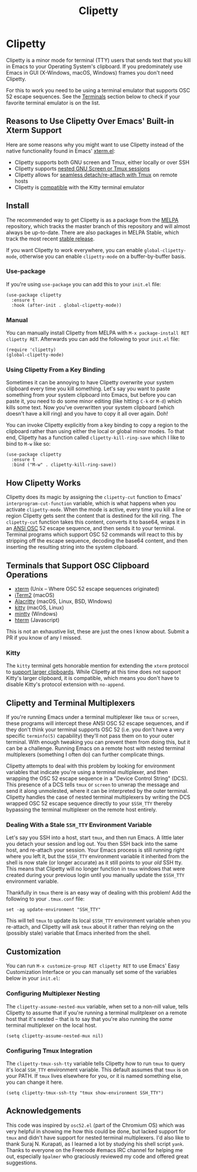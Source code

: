 #+TITLE: Clipetty
#+OPTIONS: toc:nil
#+STARTUP: showeverything

* Clipetty
#+BEGIN_EXPORT md
[![MELPA](https://melpa.org/packages/clipetty-badge.svg)](https://melpa.org/#/clipetty)
[![MELPA Stable](https://stable.melpa.org/packages/clipetty-badge.svg)](https://stable.melpa.org/#/clipetty)
[![Build Status](https://github.com/spudlyo/clipetty/workflows/CI/badge.svg)](https://github.com/spudlyo/clipetty/actions)
[![License](http://img.shields.io/:license-gpl3-blue.svg)](http://www.gnu.org/licenses/gpl-3.0.html)
#+END_EXPORT
Clipetty is a minor mode for terminal (TTY) users that sends text that you kill
in Emacs to your Operating System's clipboard. If you predominately use Emacs in
GUI (X-Windows, macOS, Windows) frames you don't need Clipetty.

For this to work you need to be using a terminal emulator that supports OSC 52
escape sequences. See the [[#terminals][Terminals]] section below to check if your favorite
terminal emulator is on the list.

** Reasons to Use Clipetty Over Emacs' Built-in Xterm Support
Here are some reasons why you might want to use Clipetty instead of the native
functionality found in Emacs' [[https://github.com/emacs-mirror/emacs/blob/master/lisp/term/xterm.el][xterm.el]]:

- Clipetty supports both GNU screen and Tmux, either locally or over SSH
- Clipetty supports [[#nested][nested GNU Screen or Tmux sessions]]
- Clipetty allows for [[#stale][seamless detach/re-attach with Tmux]] on remote hosts
- Clipetty is [[#kitty][compatible]] with the Kitty terminal emulator

** Install
The recommended way to get Clipetty is as a package from the [[https://melpa.org/#/clipetty][MELPA]] repository,
which tracks the master branch of this repository and will almost always be
up-to-date. There are also packages in MELPA Stable, which track the most recent
[[https://github.com/spudlyo/clipetty/releases][stable release]].

If you want Clipetty to work everywhere, you can enable =global-clipetty-mode=,
otherwise you can enable =clipetty-mode= on a buffer-by-buffer basis.

*** Use-package
If you're using =use-package= you can add this to your =init.el= file:
#+BEGIN_SRC
(use-package clipetty
  :ensure t
  :hook (after-init . global-clipetty-mode))
#+END_SRC

*** Manual
You can manually install Clipetty from MELPA with =M-x package-install RET
clipetty RET=. Afterwards you can add the following to your =init.el= file:

#+BEGIN_SRC
(require 'clipetty)
(global-clipetty-mode)
#+END_SRC

*** Using Clipetty From a Key Binding
Sometimes it can be annoying to have Clipetty overwrite your system clipboard
every time you kill something. Let's say you want to paste something from your
system clipboard into Emacs, but before you can paste it, you need to do some
minor editing (like hitting =C-k= or =M-d=) which kills some text. Now you've
overwritten your system clipboard (which doesn't have a kill ring) and you have
to copy it all over again. Doh!

You can invoke Clipetty explicitly from a key binding to copy a region to
the clipboard rather than using either the local or global minor modes. To that
end, Clipetty has a function called =clipetty-kill-ring-save= which I like to bind
to =M-w= like so:

#+BEGIN_SRC
(use-package clipetty
  :ensure t
  :bind ("M-w" . clipetty-kill-ring-save))
#+END_SRC

** How Clipetty Works
Clipetty does its magic by assigning the =clipetty-cut= function to Emacs'
=interprogram-cut-function= variable, which is what happens when you activate
=clipetty-mode=. When the mode is active, every time you kill a line or region
Clipetty gets sent the content that is destined for the kill ring. The
=clipetty-cut= function takes this content, converts it to base64, wraps it in
an [[https://en.wikipedia.org/wiki/ANSI_escape_code#Escape_sequences][ANSI OSC]] 52 escape sequence, and then sends it to your terminal. Terminal
programs which support OSC 52 commands will react to this by stripping off the
escape sequence, decoding the base64 content, and then inserting the resulting
string into the system clipboard.

** Terminals that Support OSC Clipboard Operations
:PROPERTIES:
:CUSTOM_ID: terminals
:END:
- [[https://invisible-island.net/xterm/ctlseqs/ctlseqs.txt][xterm]] (Unix -- Where OSC 52 escape sequences originated)
- [[https://iterm2.com][iTerm2]] (macOS)
- [[https://github.com/jwilm/alacritty][Alacritty]] (macOS, Linux, BSD, WIndows)
- [[https://sw.kovidgoyal.net/kitty/][kitty]] (macOS, Linux)
- [[https://mintty.github.io/][mintty]] (Windows)
- [[https://hterm.org][hterm]] (Javascript)
This is not an exhaustive list, these are just the ones I know about. Submit a
PR if you know of any I missed.

*** Kitty
:PROPERTIES:
:CUSTOM_ID: kitty
:END:
The =kitty= terminal gets honorable mention for extending the =xterm= protocol to
[[https://sw.kovidgoyal.net/kitty/protocol-extensions.html#pasting-to-clipboard][support larger clipboards]]. While Clipetty at this time does not support Kitty's
larger clipboard, it is compatible, which means you don't have to disable
Kitty's protocol extension with =no-append=.

** Clipetty and Terminal Multiplexers
If you're running Emacs under a terminal multiplexer like =tmux= or =screen=,
these programs will intercept these ANSI OSC 52 escape sequences, and if they
don't think your terminal supports OSC 52 (i.e. you don't have a very specific
=terminfo(5)= capability) they'll not pass them on to your outer terminal. With
enough tweaking you can prevent them from doing this, but it can be a
challenge. Running Emacs on a remote host with nested terminal multiplexers
(something I often do) can further complicate things.

Clipetty attempts to deal with this problem by looking for environment variables
that indicate you're using a terminal multiplexer, and then wrapping the OSC 52
escape sequence in a "Device Control String" (DCS). This presence of a DCS tells
=tmux= or =screen= to unwrap the message and send it along unmolested, where it
can be interpreted by the outer terminal. Clipetty handles the case of nested
terminal multiplexers by writing the DCS wrapped OSC 52 escape sequence directly
to your =$SSH_TTY= thereby bypassing the terminal multiplexer on the remote host
entirely.

*** Dealing With a Stale =SSH_TTY= Environment Variable
:PROPERTIES:
:CUSTOM_ID: stale
:END:
Let's say you SSH into a host, start =tmux=, and then run Emacs. A little later
you detach your session and log out. You then SSH back into the same host, and
re-attach your session. Your Emacs process is still running right where you left
it, but the =$SSH_TTY= environment variable it inherited from the shell is now
stale (or longer accurate) as it still points to your /old/ SSH tty. This means
that Clipetty will no longer function in =tmux= windows that were created during
your previous login until you manually update the =$SSH_TTY= environment
variable.

Thankfully in =tmux= there is an easy way of dealing with this problem! Add the
following to your =.tmux.conf= file:
#+BEGIN_SRC
set -ag update-environment "SSH_TTY"
#+END_SRC
This will tell =tmux= to update its local =$SSH_TTY= environment variable when
you re-attach, and Clipetty will ask =tmux= about it rather than relying on the
(possibly stale) variable that Emacs inherited from the shell.

** Customization
You can run =M-x customize-group RET clipetty RET= to use Emacs' Easy
Customization Interface or you can manually set some of the variables below in your
=init.el=:

*** Configuring Multiplexer Nesting
:PROPERTIES:
:CUSTOM_ID: nested
:END:
The =clipetty-assume-nested-mux= variable, when set to a non-nill value, tells
Clipetty to assume that if you're running a terminal mulitplexer on a remote
host that it's nested -- that is to say that you're also running the /same/
terminal multiplexer on the local host.

#+BEGIN_SRC
(setq clipetty-assume-nested-mux nil)
#+END_SRC

*** Configuring Tmux Integration
The =clipetty-tmux-ssh-tty= variable tells Clipetty how to run =tmux= to query it's
local =SSH_TTY= environment variable. This default assumes that =tmux= is on your
PATH.  If =tmux= lives elsewhere for you, or it is named something else, you can
change it here.

#+BEGIN_SRC
(setq clipetty-tmux-ssh-tty "tmux show-environment SSH_TTY")
#+END_SRC

** Acknowledgements
This code was inspired by =osc52.el= (part of the Chromium OS) which was very
helpful in showing me how this could be done, but lacked support for =tmux= and
didn't have support for nested terminal multiplexers. I'd also like to thank
Suraj N. Kurapati, as I learned a lot by studying his shell script =yank=. Thanks
to everyone on the Freenode #emacs IRC channel for helping me out, especially
=bpalmer= who graciously reviewed my code and offered great suggestions.
